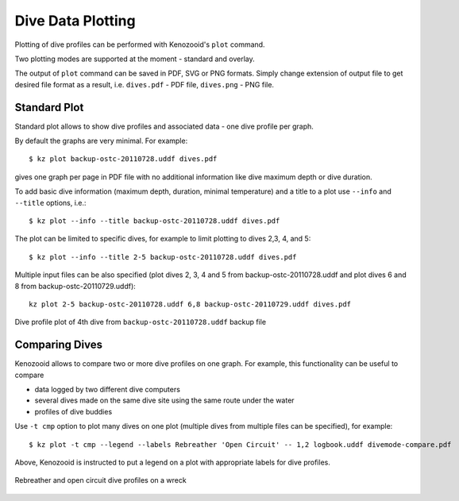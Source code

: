 .. _user-plot:

Dive Data Plotting
==================
Plotting of dive profiles can be performed with Kenozooid's ``plot`` command.

Two plotting modes are supported at the moment - standard and overlay.

The output of ``plot`` command can be saved in PDF, SVG or PNG formats.
Simply change extension of output file to get desired file format as
a result, i.e.  ``dives.pdf`` - PDF file, ``dives.png`` - PNG file.

Standard Plot
-------------
Standard plot allows to show dive profiles and associated data - one dive
profile per graph.

By default the graphs are very minimal. For example::

   $ kz plot backup-ostc-20110728.uddf dives.pdf

gives one graph per page in PDF file with no additional information like
dive maximum depth or dive duration.

To add basic dive information (maximum depth, duration, minimal
temperature) and a title to a plot use ``--info`` and ``--title`` options,
i.e.::

   $ kz plot --info --title backup-ostc-20110728.uddf dives.pdf

The plot can be limited to specific dives, for example to limit plotting to
dives 2,3, 4, and 5::

   $ kz plot --info --title 2-5 backup-ostc-20110728.uddf dives.pdf

Multiple input files can be also specified (plot dives 2, 3, 4 and 5 from
backup-ostc-20110728.uddf and plot dives 6 and 8 from
backup-ostc-20110729.uddf)::

   kz plot 2-5 backup-ostc-20110728.uddf 6,8 backup-ostc-20110729.uddf dives.pdf

.. figure:: /user/dive-2011-06-26.*
   :align: center
   :target: dive-2011-06-26.pdf

   Dive profile plot of 4th dive from ``backup-ostc-20110728.uddf`` backup file


Comparing Dives
---------------
Kenozooid allows to compare two or more dive profiles on one graph. For
example, this functionality can be useful to compare 

- data logged by two different dive computers
- several dives made on the same dive site using the same route under the
  water
- profiles of dive buddies

Use ``-t cmp`` option to plot many dives on one plot (multiple dives
from multiple files can be specified), for example::

    $ kz plot -t cmp --legend --labels Rebreather 'Open Circuit' -- 1,2 logbook.uddf divemode-compare.pdf

Above, Kenozooid is instructed to put a legend on a plot with appropriate
labels for dive profiles.

.. figure:: /user/divemode-compare.*
   :align: center
   :target: divemode-compare.pdf

   Rebreather and open circuit dive profiles on a wreck

.. vim: sw=4:et:ai

